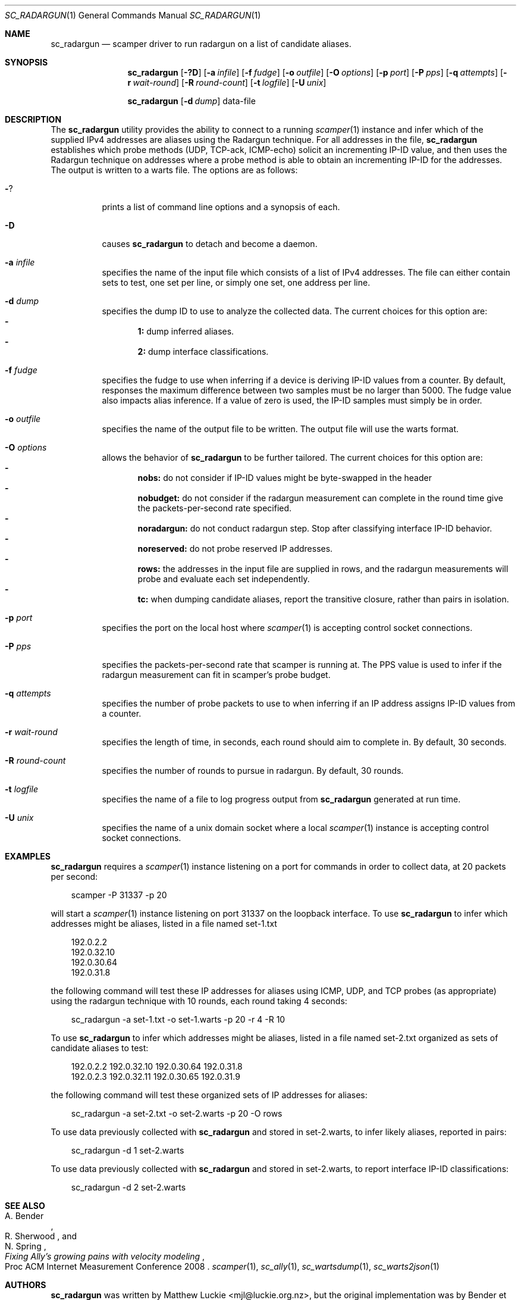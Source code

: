 .Dd November 21, 2017
.Dt SC_RADARGUN 1
.Os
.Sh NAME
.Nm sc_radargun
.Nd scamper driver to run radargun on a list of candidate aliases.
.Sh SYNOPSIS
.Nm
.Bk -words
.Op Fl ?D
.Op Fl a Ar infile
.Op Fl f Ar fudge
.Op Fl o Ar outfile
.Op Fl O Ar options
.Op Fl p Ar port
.Op Fl P Ar pps
.Op Fl q Ar attempts
.Op Fl r Ar wait-round
.Op Fl R Ar round-count
.Op Fl t Ar logfile
.Op Fl U Ar unix
.Ek
.Pp
.Nm
.Bk -words
.Op Fl d Ar dump
data-file
.Ek
.\""""""""""""
.Sh DESCRIPTION
The
.Nm
utility provides the ability to connect to a running
.Xr scamper 1
instance and infer which of the supplied IPv4 addresses are aliases using the
Radargun technique.
For all addresses in the file,
.Nm
establishes which probe methods (UDP, TCP-ack, ICMP-echo) solicit an
incrementing IP-ID value, and then uses the Radargun technique on
addresses where a probe method is able to obtain an incrementing IP-ID
for the addresses.
The output is written to a warts file.
The options are as follows:
.Bl -tag -width Ds
.It Fl ?
prints a list of command line options and a synopsis of each.
.It Fl D
causes
.Nm
to detach and become a daemon.
.It Fl a Ar infile
specifies the name of the input file which consists of a list of IPv4
addresses.  The file can either contain sets to test, one set per line,
or simply one set, one address per line.
.It Fl d Ar dump
specifies the dump ID to use to analyze the collected data.
The current choices for this option are:
.Bl -dash -offset 2n -compact -width 1n
.It
.Sy 1:
dump inferred aliases.
.It
.Sy 2:
dump interface classifications.
.El
.It Fl f Ar fudge
specifies the fudge to use when inferring if a device is deriving
IP-ID values from a counter.  By default, responses the maximum
difference between two samples must be no larger than 5000.  The fudge
value also impacts alias inference.  If a value of zero is used, the
IP-ID samples must simply be in order.
.It Fl o Ar outfile
specifies the name of the output file to be written.
The output file will use the warts format.
.It Fl O Ar options
allows the behavior of
.Nm
to be further tailored.
The current choices for this option are:
.Bl -dash -offset 2n -compact -width 1n
.It
.Sy nobs:
do not consider if IP-ID values might be byte-swapped in the header
.It
.Sy nobudget:
do not consider if the radargun measurement can complete in the round
time give the packets-per-second rate specified.
.It
.Sy noradargun:
do not conduct radargun step.  Stop after classifying interface IP-ID
behavior.
.It
.Sy noreserved:
do not probe reserved IP addresses.
.It
.Sy rows:
the addresses in the input file are supplied in rows, and the radargun
measurements will probe and evaluate each set independently.
.It
.Sy tc:
when dumping candidate aliases, report the transitive closure, rather
than pairs in isolation.
.El
.It Fl p Ar port
specifies the port on the local host where
.Xr scamper 1
is accepting control socket connections.
.It Fl P Ar pps
specifies the packets-per-second rate that scamper is running at.  The
PPS value is used to infer if the radargun measurement can fit in
scamper's probe budget.
.It Fl q Ar attempts
specifies the number of probe packets to use to when inferring if
an IP address assigns IP-ID values from a counter.
.It Fl r Ar wait-round
specifies the length of time, in seconds, each round should aim to
complete in.  By default, 30 seconds.
.It Fl R Ar round-count
specifies the number of rounds to pursue in radargun.  By default,
30 rounds.
.It Fl t Ar logfile
specifies the name of a file to log progress output from
.Nm
generated at run time.
.It Fl U Ar unix
specifies the name of a unix domain socket where a local
.Xr scamper 1
instance is accepting control socket connections.
.El
.\""""""""""""
.Sh EXAMPLES
.Pp
.Nm
requires a
.Xr scamper 1
instance listening on a port for commands in order to collect data, at
20 packets per second:
.Pp
.in +.3i
.nf
scamper -P 31337 -p 20
.fi
.in -.3i
.Pp
will start a
.Xr scamper 1
instance listening on port 31337 on the loopback interface.  To use
.Nm
to infer which addresses might be aliases, listed in a file named set-1.txt
.Pp
.in +.3i
.nf
192.0.2.2
192.0.32.10
192.0.30.64
192.0.31.8
.fi
.in -.3i
.Pp
the following command will test these IP addresses for aliases using
ICMP, UDP, and TCP probes (as appropriate) using the radargun technique
with 10 rounds, each round taking 4 seconds:
.Pp
.in +.3i
.nf
sc_radargun -a set-1.txt -o set-1.warts -p 20 -r 4 -R 10
.fi
.in -.3i
.Pp
To use
.Nm
to infer which addresses might be aliases, listed in a file named set-2.txt
organized as sets of candidate aliases to test:
.Pp
.in +.3i
.nf
192.0.2.2 192.0.32.10 192.0.30.64 192.0.31.8
192.0.2.3 192.0.32.11 192.0.30.65 192.0.31.9
.fi
.in -.3i
.Pp
the following command will test these organized sets of IP addresses for
aliases:
.Pp
.in +.3i
.nf
sc_radargun -a set-2.txt -o set-2.warts -p 20 -O rows
.fi
.in -.3i
.Pp
To use data previously collected with
.Nm
and stored in set-2.warts, to infer likely aliases, reported in pairs:
.Pp
.in +.3i
.nf
sc_radargun -d 1 set-2.warts
.fi
.in -.3i
.Pp
To use data previously collected with
.Nm
and stored in set-2.warts, to report interface IP-ID classifications:
.Pp
.in +.3i
.nf
sc_radargun -d 2 set-2.warts
.fi
.in -.3i
.Sh SEE ALSO
.Rs
.%A "A. Bender"
.%A "R. Sherwood"
.%A "N. Spring"
.%T "Fixing Ally's growing pains with velocity modeling"
.%O "Proc ACM Internet Measurement Conference 2008"
.Re
.Xr scamper 1 ,
.Xr sc_ally 1 ,
.Xr sc_wartsdump 1 ,
.Xr sc_warts2json 1
.Sh AUTHORS
.Nm
was written by Matthew Luckie <mjl@luckie.org.nz>, but the original
implementation was by Bender et al.

